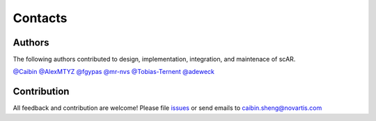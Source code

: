 Contacts
===============

Authors
------------------------------------------------
The following authors contributed to design, implementation, integration, and maintenace of scAR.  

`@Caibin <https://github.com/CaibinSh>`_
`@AlexMTYZ <https://github.com/AlexMTYZ>`_
`@fgypas <https://github.com/fgypas>`_
`@mr-nvs <https://github.com/mr-nvs>`_
`@Tobias-Ternent <https://github.com/Tobias-Ternent>`_
`@adeweck <https://github.com/adeweck>`_


Contribution
------------------------------------------------
All feedback and contribution are welcome! Please file `issues <https://github.com/Novartis/scAR/issues>`_ or send emails to caibin.sheng@novartis.com
